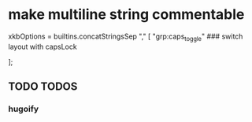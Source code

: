 * make multiline string commentable
#+BEGIN_EXAMPLE nix
    xkbOptions = builtins.concatStringsSep "," [
      "grp:caps_toggle"                           ### switch layout with capsLock
      # "grp:shifts_toggle"                       ### Both Shift together
    ];
#+END_EXAMPLE
** TODO TODOS
*** hugoify
